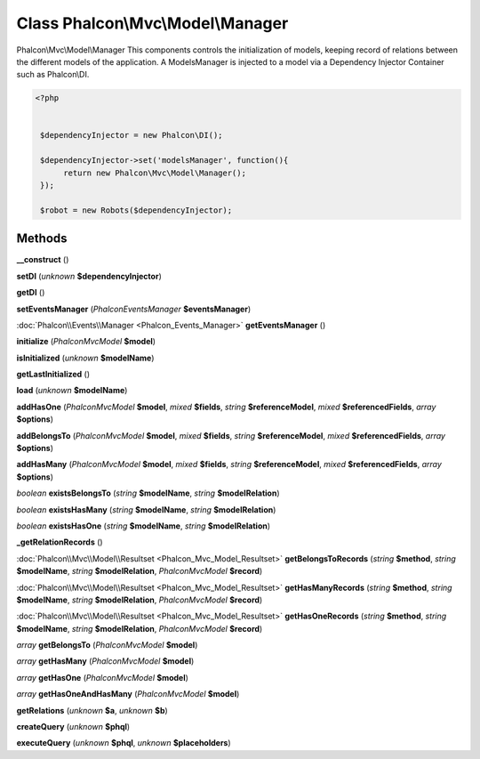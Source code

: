 Class **Phalcon\\Mvc\\Model\\Manager**
======================================

Phalcon\\Mvc\\Model\\Manager   This components controls the initialization of models, keeping record of relations  between the different models of the application.   A ModelsManager is injected to a model via a Dependency Injector Container such as Phalcon\\DI.   

.. code-block:: php

    <?php

    
     $dependencyInjector = new Phalcon\DI();
    
     $dependencyInjector->set('modelsManager', function(){
          return new Phalcon\Mvc\Model\Manager();
     });
    
     $robot = new Robots($dependencyInjector);
     





Methods
---------

**__construct** ()

**setDI** (*unknown* **$dependencyInjector**)

**getDI** ()

**setEventsManager** (*Phalcon\Events\Manager* **$eventsManager**)

:doc:`Phalcon\\Events\\Manager <Phalcon_Events_Manager>` **getEventsManager** ()

**initialize** (*Phalcon\Mvc\Model* **$model**)

**isInitialized** (*unknown* **$modelName**)

**getLastInitialized** ()

**load** (*unknown* **$modelName**)

**addHasOne** (*Phalcon\Mvc\Model* **$model**, *mixed* **$fields**, *string* **$referenceModel**, *mixed* **$referencedFields**, *array* **$options**)

**addBelongsTo** (*Phalcon\Mvc\Model* **$model**, *mixed* **$fields**, *string* **$referenceModel**, *mixed* **$referencedFields**, *array* **$options**)

**addHasMany** (*Phalcon\Mvc\Model* **$model**, *mixed* **$fields**, *string* **$referenceModel**, *mixed* **$referencedFields**, *array* **$options**)

*boolean* **existsBelongsTo** (*string* **$modelName**, *string* **$modelRelation**)

*boolean* **existsHasMany** (*string* **$modelName**, *string* **$modelRelation**)

*boolean* **existsHasOne** (*string* **$modelName**, *string* **$modelRelation**)

**_getRelationRecords** ()

:doc:`Phalcon\\Mvc\\Model\\Resultset <Phalcon_Mvc_Model_Resultset>` **getBelongsToRecords** (*string* **$method**, *string* **$modelName**, *string* **$modelRelation**, *Phalcon\Mvc\Model* **$record**)

:doc:`Phalcon\\Mvc\\Model\\Resultset <Phalcon_Mvc_Model_Resultset>` **getHasManyRecords** (*string* **$method**, *string* **$modelName**, *string* **$modelRelation**, *Phalcon\Mvc\Model* **$record**)

:doc:`Phalcon\\Mvc\\Model\\Resultset <Phalcon_Mvc_Model_Resultset>` **getHasOneRecords** (*string* **$method**, *string* **$modelName**, *string* **$modelRelation**, *Phalcon\Mvc\Model* **$record**)

*array* **getBelongsTo** (*Phalcon\Mvc\Model* **$model**)

*array* **getHasMany** (*Phalcon\Mvc\Model* **$model**)

*array* **getHasOne** (*Phalcon\Mvc\Model* **$model**)

*array* **getHasOneAndHasMany** (*Phalcon\Mvc\Model* **$model**)

**getRelations** (*unknown* **$a**, *unknown* **$b**)

**createQuery** (*unknown* **$phql**)

**executeQuery** (*unknown* **$phql**, *unknown* **$placeholders**)

